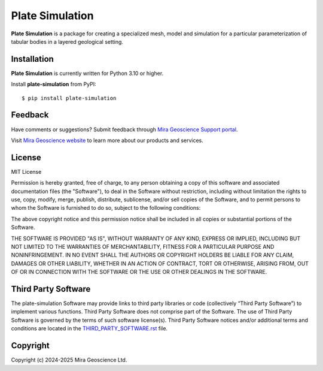 Plate Simulation
================

**Plate Simulation** is a package for creating a specialized mesh, model and simulation for
a particular parameterization of tabular bodies in a layered geological setting.


Installation
^^^^^^^^^^^^
**Plate Simulation** is currently written for Python 3.10 or higher.

Install **plate-simulation** from PyPI::

    $ pip install plate-simulation


Feedback
^^^^^^^^
Have comments or suggestions? Submit feedback through `Mira Geoscience Support portal <https://www.mirageoscience.com/technical-support>`_.

Visit `Mira Geoscience website <https://mirageoscience.com/>`_ to learn more about our products
and services.


License
^^^^^^^
MIT License

Permission is hereby granted, free of charge, to any person obtaining a copy
of this software and associated documentation files (the "Software"), to deal
in the Software without restriction, including without limitation the rights
to use, copy, modify, merge, publish, distribute, sublicense, and/or sell
copies of the Software, and to permit persons to whom the Software is
furnished to do so, subject to the following conditions:

The above copyright notice and this permission notice shall be included in all
copies or substantial portions of the Software.

THE SOFTWARE IS PROVIDED "AS IS", WITHOUT WARRANTY OF ANY KIND, EXPRESS OR
IMPLIED, INCLUDING BUT NOT LIMITED TO THE WARRANTIES OF MERCHANTABILITY,
FITNESS FOR A PARTICULAR PURPOSE AND NONINFRINGEMENT. IN NO EVENT SHALL THE
AUTHORS OR COPYRIGHT HOLDERS BE LIABLE FOR ANY CLAIM, DAMAGES OR OTHER
LIABILITY, WHETHER IN AN ACTION OF CONTRACT, TORT OR OTHERWISE, ARISING FROM,
OUT OF OR IN CONNECTION WITH THE SOFTWARE OR THE USE OR OTHER DEALINGS IN THE
SOFTWARE.

Third Party Software
^^^^^^^^^^^^^^^^^^^^
The plate-simulation Software may provide links to third party libraries or code (collectively “Third Party Software”)
to implement various functions. Third Party Software does not comprise part of the Software.
The use of Third Party Software is governed by the terms of such software license(s).
Third Party Software notices and/or additional terms and conditions are located in the
`THIRD_PARTY_SOFTWARE.rst`_ file.

.. _THIRD_PARTY_SOFTWARE.rst: docs/THIRD_PARTY_SOFTWARE.rst


Copyright
^^^^^^^^^
Copyright (c) 2024-2025 Mira Geoscience Ltd.
